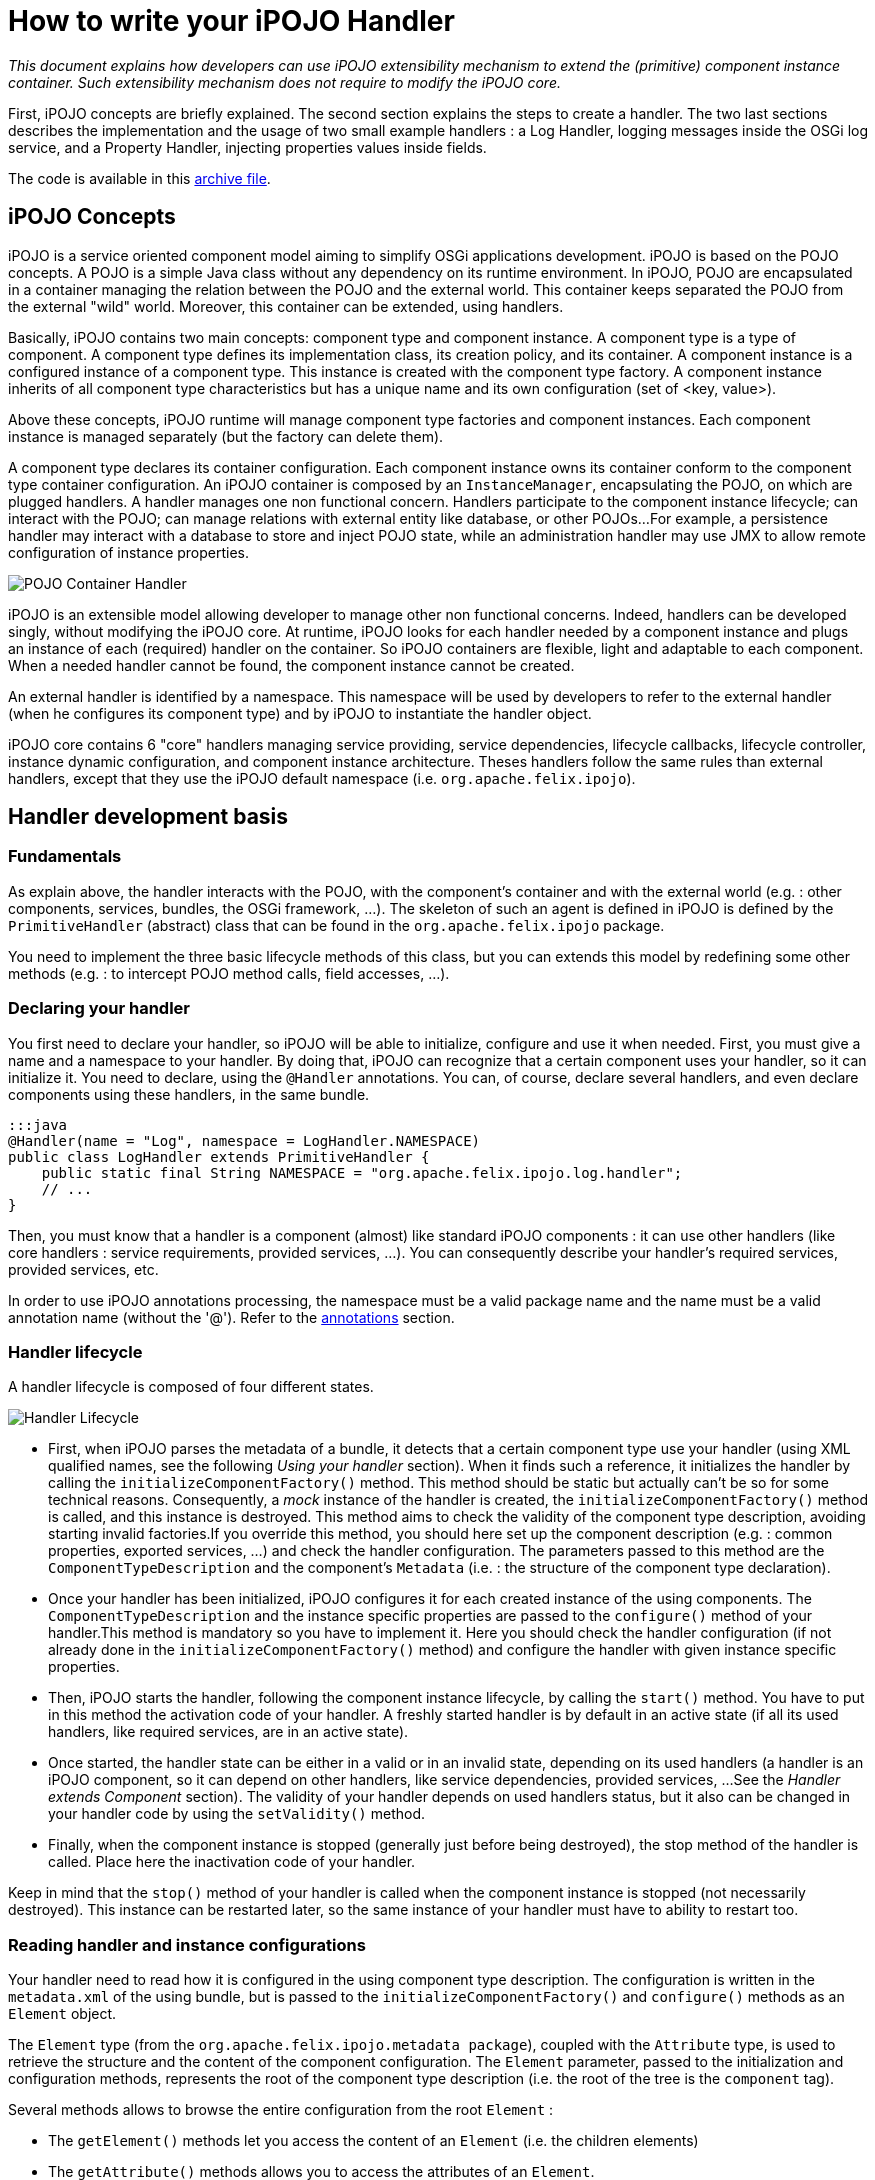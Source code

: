 = How to write your iPOJO Handler

_This document explains how developers can use iPOJO extensibility mechanism to extend the (primitive) component instance container.
Such extensibility mechanism does not require to modify the iPOJO core._



First, iPOJO concepts are briefly explained.
The second section explains the steps to create a handler.
The two last sections describes the implementation and the usage of two small example handlers : a Log Handler, logging messages inside the OSGi log service, and a Property Handler, injecting properties values inside fields.

The code is available in this link:ipojo-handler-tutorial-project.zip[archive file].

== iPOJO Concepts

iPOJO is a service oriented component model aiming to simplify OSGi applications development.
iPOJO is based on the POJO concepts.
A POJO is a simple Java class without any dependency on its runtime environment.
In iPOJO, POJO are encapsulated in a container managing the relation between the POJO and the external world.
This container keeps separated the POJO from the external "wild" world.
Moreover, this container can be extended, using handlers.

Basically, iPOJO contains two main concepts: component type and component instance.
A component type is a type of component.
A component type defines its implementation class, its creation policy, and its container.
A component instance is a configured instance of a component type.
This instance is created with the component type factory.
A component instance inherits of all component type characteristics but has a unique name and its own configuration (set of <key, value>).

Above these concepts, iPOJO runtime will manage component type factories and component instances.
Each component instance is managed separately (but the factory can delete them).

A component type declares its container configuration.
Each component instance owns its container conform to the component type container configuration.
An iPOJO container is composed by an `InstanceManager`, encapsulating the POJO, on which are plugged handlers.
A handler manages one non functional concern.
Handlers participate to the component instance lifecycle;
can interact with the POJO;
can manage relations with external entity like database, or other POJOs...
For example, a persistence handler may interact with a database to store and inject POJO state, while an administration handler may use JMX to allow remote configuration of instance properties.

image::documentation/subprojects/apache-felix-ipojo/apache-felix-ipojo-devguide/POJO-Container-Handler.png[]

iPOJO is an extensible model allowing developer to manage other non functional concerns.
Indeed, handlers can be developed singly, without modifying the iPOJO core.
At runtime, iPOJO looks for each handler needed by a component instance and plugs an instance of each (required) handler on the container.
So iPOJO containers are flexible, light and adaptable to each component.
When a needed handler cannot be found, the component instance cannot be created.

An external handler is identified by a namespace.
This namespace will be used by developers to refer to the external handler (when he configures its component type) and by iPOJO to instantiate the handler object.

iPOJO core contains 6 "core" handlers managing service providing, service dependencies, lifecycle callbacks, lifecycle controller, instance dynamic configuration, and component instance architecture.
Theses handlers follow the same rules than external handlers, except that they use the iPOJO default namespace (i.e.
`org.apache.felix.ipojo`).

== Handler development basis

=== Fundamentals

As explain above, the handler interacts with the POJO, with the component's container and with the external world (e.g.
: other components, services, bundles, the OSGi framework, ...).
The skeleton of such an agent is defined in iPOJO is defined by the `PrimitiveHandler` (abstract) class that can be found in the `org.apache.felix.ipojo` package.

You need to implement the three basic lifecycle methods of this class, but you can extends this model by redefining some other methods (e.g.
: to intercept POJO method calls, field accesses, ...).

=== Declaring your handler

You first need to declare your handler, so iPOJO will be able to initialize, configure and use it when needed.
First, you must give a name and a namespace to your handler.
By doing that, iPOJO can recognize that a certain component uses your handler, so it can initialize it.
You need to declare, using the `@Handler` annotations.
You can, of course, declare several handlers, and even declare components using these handlers, in the same bundle.

 :::java
 @Handler(name = "Log", namespace = LogHandler.NAMESPACE)
 public class LogHandler extends PrimitiveHandler {
     public static final String NAMESPACE = "org.apache.felix.ipojo.log.handler";
     // ...
 }

Then, you must know that a handler is a component (almost) like standard iPOJO components : it can use other handlers (like core handlers : service requirements, provided services, ...).
You can consequently describe your handler's required services, provided services, etc.

In order to use iPOJO annotations processing, the namespace must be a valid package name and the name must be a valid annotation name (without the '@').
Refer to the <<annotations,annotations>> section.

=== Handler lifecycle

A handler lifecycle is composed of four different states.

image::documentation/subprojects/apache-felix-ipojo/apache-felix-ipojo-devguide/Handler-Lifecycle.png[]

* First, when iPOJO parses the metadata of a bundle, it detects that a certain component type use your handler (using XML qualified names, see the following _Using your handler_ section).
When it finds such a reference, it initializes the handler by calling the `initializeComponentFactory()` method.
This method should be static but actually can't be so for some technical reasons.
Consequently, a _mock_ instance of the handler is created, the `initializeComponentFactory()` method is called, and this instance is destroyed.
This method aims to check the validity of the component type description, avoiding starting invalid factories.If you override this method, you should here set up the component description (e.g.
: common properties, exported services, ...) and check the handler configuration.
The parameters passed to this method are the `ComponentTypeDescription` and the component's `Metadata` (i.e.
: the structure of the component type declaration).
* Once your handler has been initialized, iPOJO configures it for each created instance of the using components.
The `ComponentTypeDescription` and the instance specific properties are passed to the `configure()` method of your handler.This method is mandatory so you have to implement it.
Here you should check the handler configuration (if not already done in the `initializeComponentFactory()` method) and configure the handler with given instance specific properties.
* Then, iPOJO starts the handler, following the component instance lifecycle, by calling the `start()` method.
You have to put in this method the activation code of your handler.
A freshly started handler is by default in an active state (if all its used handlers, like required services, are in an active state).
* Once started, the handler state can be either in a valid or in an invalid state, depending on its used handlers (a handler is an iPOJO component, so it can depend on other handlers, like service dependencies, provided services, ...
See the _Handler extends Component_ section).
The validity of your handler depends on used handlers status, but it also can be changed in your handler code by using the `setValidity()` method.
* Finally, when the component instance is stopped (generally just before being destroyed), the stop method of the handler is called.
Place here the inactivation code of your handler.

Keep in mind that the `stop()` method of your handler is called when the component instance is stopped (not necessarily destroyed).
This instance can be restarted later, so the same instance of your handler must have to ability to restart too.

=== Reading handler and instance configurations

Your handler need to read how it is configured in the using component type description.
The configuration is written in the `metadata.xml` of the using bundle, but is passed to the `initializeComponentFactory()` and `configure()` methods as an `Element` object.

The `Element` type (from the `org.apache.felix.ipojo.metadata package`), coupled with the `Attribute` type, is used to retrieve the structure and the content of the component configuration.
The `Element` parameter, passed to the initialization and configuration methods, represents the root of the component type description (i.e.
the root of the tree is the `component` tag).

Several methods allows to browse the entire configuration from the root `Element` :

* The `getElement()` methods let you access the content of an `Element` (i.e.
the children elements)
* The `getAttribute()` methods allows you to access the attributes of an `Element`.
* The `containsElement()` and `containsAttribute()` methods test the presence of a child-element or an attribute in an `Element`.

_Note :_ As described in the <<description,description>> section, a name and a namespace are associated to each handler.
To safely retrieve the configuration of this handler from the component metadata, you can take inspiration from the following snippet (the `componentMetadata` variable is the component root `Element` passed to the `initializeComponentFactory()` and `configure()` methods) :

 :::java
 Element[] log_elements = metadata.getElements("log", NAMESPACE);

For example, the log handler provided in the archive file has the following configure method:

....
:::java
/**
 * Parses the component's metadata to retrieve the log level in which we log messages.
 *
 * @param metadata      component's metadata
 * @param configuration instance configuration (unused in this example)
 * @throws ConfigurationException the configuration is inconsistent
 */
@Override
public void configure(Element metadata, Dictionary configuration) throws ConfigurationException {
    // First parse the metadata to check if the log handler logLevel

    // Get all Namespace:log element from the metadata
    Element[] log_elements = metadata.getElements("log", NAMESPACE);

    // If an element match, parse the logLevel attribute of the first found element
    if (log_elements[0].containsAttribute("level")) {
        String l = log_elements[0].getAttribute("level");
        if (l.equalsIgnoreCase("info")) {
            logLevel = LogService.LOG_INFO;
        } else if (l.equalsIgnoreCase("error")) {
            logLevel = LogService.LOG_ERROR;
        } else if (l.equalsIgnoreCase("warning")) {
            logLevel = LogService.LOG_WARNING;
        }
    }

    instanceManager = getInstanceManager();
}
....

You can also access instance configuration (properties defined in the `instance` tag).
The instance properties are directly passed, as a `Dictionary,` to the `configure()` method.
With these properties, you can easily allow instances to override some component fixed configuration.
The property handler given in the archive file extract the location of the loaded properties file from the instance configuration:

 :::java
 // Look if the instance overrides file location :
 String instanceFile = (String) configuration.get("properties.file");
 if (instanceFile != null) {
     m_file = instanceFile;
 }

=== Interacting with the POJO

One of the most interesting features of an handler is the ability to interact with the component's POJO.
Indeed, you can intercept method calls and returns, inject values in the POJO's fields...

The `getPojoMetadata()` method of the PrimitiveHandler class lets you access the structure of the POJO (represented by the `PojoMetadata` type) without having to use (slow) reflection.
It allows you to list all fields and methods of the POJO, and get informations about implemented interfaces and the super-class.
The `PojoMetadata` class implements the following operations :

* The `getInterfaces()` method returns the list of implemented interfaces, while the `isInterfaceImplemented()` methods test if a given interface is implemented by the POJO.
* The `getSuperClass()` method returns the name of the class extended by the POJO (or `null` instead of `java.lang.Object`).
* The `getField()` methods lets you access the fields of the POJO.
The returned object is a `FieldMetadata` that provides information about a particular field inside the POJO.
* The `getMethod()` methods lets you access the methods of the POJO.
The returned object is a `MethodMetadata` that provides information about a particular method in the POJO.

Once you've retrieved informations about the POJO structure, you can interact with it, via the `InstanceManager`, accessible in your handler by the `getInstanceManager()` method.
It allows you to register interceptors, that are called before and after POJO method calls or field accesses.

The property handler is registering field interceptors on injected properties:

....
:::java
//First get Pojo Metadata metadata :
PojoMetadata pojoMeta = getPojoMetadata();
Enumeration e = m_properties.keys();
while (e.hasMoreElements()) {
    String field = (String) e.nextElement();
    FieldMetadata fm = pojoMeta.getField(field);

    if (fm == null) { // The field does not exist
        throw new ConfigurationException("The field " + field + " is declared in the properties file but does not exist in the pojo");
    }

    // Then check that the field is a String field
    if (!fm.getFieldType().equals(String.class.getName())) {
        throw new ConfigurationException("The field " + field + " exists in the pojo, but is not a String");
    }

    // All checks are ok, register the interceptor.
    getInstanceManager().register(fm, this);
}
....

The InstanceManager manages the component instance attached to your handler instance.
Thus, it can't be available in the `initializeComponentFactory()` because this method is run before the creation of any component instance.

You need to implement some of the following methods to intercept fields accesses :

* The `void onSet(Object pojo, String fieldName, Object value)` method: This method is called each time a field of the POJO is assigned.
The first parameter is the instance of the concerned POJO, the second is the name of the accessed field and the third is the value assigned to the POJO's field.
If the field type is a primitive type, this method receives the boxed object.
* The `Object onGet(Object pojo, String fieldName, Object value)` method : This method is called each time a field of the POJO is read.
The first parameter is the instance of the concerned POJO, the second is the name of the accessed field and the third is the actual value of the POJO's field.
If the field type is a primitive type, this method receives the boxed object.
The returned object is the value the intercepted read process will return.
It's the standard way to inject a value in the field : returning a specific object whatever the field really contains.

The property handler contains the following ``onGetz and ``onSet` methods:

....
:::java
/**
 * This method is called at each time the pojo 'get' a listened field. The method return the stored value.
 * @param pojo : pojo object getting the field
 * @param field : field name.
 * @param o : previous value.
 * @return the stored value.
 */
public Object onGet(Object pojo, String field, Object o) {
    // When the pojo requires a value for a managed field, this method is invoked.
    // So, we have just to return the stored value.
    return m_properties.get(field);
}

/**
 * This method is called at each time the pojo 'set' a listened field. This method updates the local properties.
 * @param pojo : pojo object setting the field
 * @param field : field name
 * @param newvalue : new value
 */
public void onSet(Object pojo, String field, Object newvalue) {
    // When the pojo set a value to a managed field, this method is invoked.
    // So, we update the stored value.
    m_properties.put(field, newvalue);
}
....

You need to implements some of the following methods to intercept methods accesses.
When these methods are called, the first parameter is the POJO's instance on which the intercepted method is called and the second parameter contains the descriptor of the called method.

* The `void onEntry(Object pojo, Member method, Object[] args)` method: This method is called before the execution of an intercepted method.
The third parameter is the list of parameters with which the method have been called.
The method is executed just after the execution of the `onEntry()` callback.
* The `void onExit(Object pojo, Member method, Object returnedObj)` method: This method is called right after the successful execution of an intercepted method.
The third parameter is the value returned by the method (or `null` if the method return type is `void`).
This value must not be modified.
* The `void onError(Object pojo, Member method, Throwable throwable)` method: This method is called right after the unexpected return of an intercepted method (i.e.
when an uncaught exception occurred).
The third parameter is the thrown object that caused the method termination.
* The `void onFinally(Object pojo, Member method)` method: This method is called after the termination of an intercepted method (expected or not), after the call of the `onExit()` or `onError()` callback.

The `InstanceManager` has to know your handler wants to intercept fields or methods access, otherwise the implemented callbacks won't be called.
Thus you need to register each field and method you want to intercept, so the `InstanceManager` will call the appropriated callbacks when the specified field or method is accessed :

The `PrimitiveHandler` abstract class implements the `FieldInterceptor` and `MethodInterceptor` interfaces, which declares the methods described just above.
You can create your own interceptor class (implementing one or both of these interfaces) and give it to the `InstanceManager` register method instead of the handler object itself.

=== Using your handler

Once your handler has been declared, you can use it in iPOJO components.
To do so, you first have to be bound to your handler's namespace (using standard XML namespace declaration).
Then you can configure the handler in your components type description.
An example of bundle's `metadata.xml` declaring components using the handler is shown hereafter :

 :::xml
 <ipojo xmlns:your-shortcut="the.namespace.of.your.handler">
     ...
     <component className="your.component.class">
         ...
         <your-shortcut:HandlerName param1="value1" ...>
             <!--
             Configuration of your handler for
             this component type
              -->
         </your-shortcut:HandlerName>
         ...
     </component>
     ...
 </ipojo>

Obviously, you probably want to use annotations.
You just have to provide the annotation classes: `handler_namespace.handler_element`.
For instance, the log handler provides the `org.apache.felix.ipojo.log.handler.Log` annotation:

....
:::java
package org.apache.felix.ipojo.log.handler;

/**
 * The annotation used to configure the LogHandler.
 */
public @interface Log {

    public enum Level {
        INFO, ERROR, WARNING
    }

    /**
     * @return the log level
     */
    Level level();
}
....

The remainder of this document describes two examples of handlers:

* A log handler logging messages in the OSGi Log Service
* A properties handler reading a property files to configure POJO field

== Log Handler example

This section describes how to create a simple handler.
This handler logs a message in the _OSGi Log Service_ (if present) when the component instance state changes.

=== Handler metadata

The handler namespace is `org.apache.felix.ipojo.log.handler.LogHandler`.
It is also the name of the handler implementation class.
You can note that the handler has an optional dependency on a OSGi log service.

....
:::java
// Declare a handler.
@Handler(name = "Log", namespace = LogHandler.NAMESPACE)
public class LogHandler extends PrimitiveHandler {

    public static final String NAMESPACE = "org.apache.felix.ipojo.log.handler";

    // Handlers are iPOJO components, so can use service dependencies
    @Requires(optional = true, nullable = false)
    LogService log;
    private InstanceManager instanceManager;
    private int logLevel;

//...
....

=== Handler implementation

The handler needs to override following methods:

* `configure` : to parse the metadata and load the properties file
* `stateChanged` : to log messages when the instance state changes.

==== LogHandler class

The handler is implemented inside the `LogHandler` class in the `org.apache.felix.ipojo.handler.log` package.
This class extends the `org.apache.felix.ipojo.PrimitiveHandler` class.
The handler needs to be notified when component instances becomes valid or invalid, thus it implements the `InstanceStateListener` interface.

==== Configure Method

This method reads the component description and configures the handler.
Then, the handler registers itself to the instance manager to be informed of the component's validity changes.

....
:::java
/**
 * Parses the component's metadata to retrieve the log level in which we log messages.
 *
 * @param metadata      component's metadata
 * @param configuration instance configuration (unused in this example)
 * @throws ConfigurationException the configuration is inconsistent
 */
@Override
public void configure(Element metadata, Dictionary configuration) throws ConfigurationException {
    // First parse the metadata to check if the log handler logLevel

    // Get all Namespace:log element from the metadata
    Element[] log_elements = metadata.getElements("log", NAMESPACE);

    // If an element match, parse the logLevel attribute of the first found element
    if (log_elements[0].containsAttribute("level")) {
        String l = log_elements[0].getAttribute("level");
        if (l.equalsIgnoreCase("info")) {
            logLevel = LogService.LOG_INFO;
        } else if (l.equalsIgnoreCase("error")) {
            logLevel = LogService.LOG_ERROR;
        } else if (l.equalsIgnoreCase("warning")) {
            logLevel = LogService.LOG_WARNING;
        }
    }

    instanceManager = getInstanceManager();
}
....

==== StateChanged Method

This method is called by the instance manager to notify that the component instance state changes.
The handler needs to log a message containing the new state.

 :::java
 /**
  * Logging messages when the instance state is changing
  *
  * @param state the new state
  */
 public void stateChanged(int state) {
     if (log != null) {
         if (state == InstanceManager.VALID) {
             System.out.println("The component instance " + instanceManager.getInstanceName() + " becomes valid");
             log.log(logLevel, "The component instance " + instanceManager.getInstanceName() + " becomes valid");
         }
         if (state == InstanceManager.INVALID) {
             System.out.println("The component instance " + instanceManager.getInstanceName() + " becomes invalid");
             log.log(logLevel, "The component instance " + instanceManager.getInstanceName() + " becomes invalid");
         }
     }
 }

=== Start and Stop

The handler also contains two methods called by the instance manager when the underlying instance starts and stops.

....
:::java
/**
 * The instance is starting.
 */
public void start() {
    if (log != null) {
        log.log(logLevel, "The component instance " + instanceManager.getInstanceName() + " is starting");
    }
}

/**
 * The instance is stopping.
 */
public void stop() {
    if (log != null) {
        log.log(logLevel, "The component instance " + instanceManager.getInstanceName() + " is stopping");
    }
}
....

== Handler packaging

This handler needs to be packaged inside an iPOJO bundle.
The bundle will import the `org.apache.felix.ipojo`, `org.osgi.framework` and `org.osgi.service.log` packages.

=== Handler usage

To use this handler, a component use the `Log` annotation, with a level attribute.
This level attribute's value can be `"error"`, `"warning"` or `"info"`.
Here is an usage example:

....
:::java
package org.apache.felix.ipojo.log.handler.example;

import org.apache.felix.ipojo.annotations.*;
import org.apache.felix.ipojo.foo.FooService;
import org.apache.felix.ipojo.log.handler.Log;

@Component(immediate = true)
@Log(level = Log.Level.INFO) // We configure the handler.
@Instantiate(name = "my.simple.consumer")
public class SimpleComponent {

    @Requires
    FooService fs;

    @Validate
    public void starting() {
        System.out.println("Starting...");
        fs.foo();
    }

    @Invalidate
    public void stopping() {
        System.out.println("Stopping...");
    }
}
....

=== Playing with the handler

The archive contains a project named `Log-Handler-In-Felix`, which once built, provides a Felix framework with all the bundles deployed.

Unzip the archive, and build the whole project using Maven: `mvn clean install`.
It builds the log handler and the property handler.
Then navigate to the felix-framework-VERSION directory:

 :::sh
 mvn clean install
 #...
 cd Log-Handler-In-Felix/target/felix-framework-4.2.1/
 java -jar bin/felix.jar

Once you have launched Felix, you get the Gogo Shell prompt:

....
:::sh
Starting...
Foo
The component instance my.simple.consumer becomes valid
____________________________
Welcome to Apache Felix Gogo

g! lb
START LEVEL 1
   ID|State      |Level|Name
    0|Active     |    0|System Bundle (4.2.1)
    1|Active     |    1|Apache Felix Bundle Repository (1.6.6)
    2|Active     |    1|Apache Felix Gogo Command (0.12.0)
    3|Active     |    1|Apache Felix Gogo Runtime (0.10.0)
    4|Active     |    1|Apache Felix Gogo Shell (0.10.0)
    5|Active     |    1|Apache Felix iPOJO (1.8.6)
    6|Active     |    1|Apache Felix iPOJO Gogo Command (1.0.1)
    7|Active     |    1|iPOJO Log Handler Consumer (1.9.0.SNAPSHOT)
    8|Active     |    1|iPOJO Foo Service (1.9.0.SNAPSHOT)
    9|Active     |    1|iPOJO Log Handler (1.9.0.SNAPSHOT)
   10|Active     |    1|Apache Felix Log Service (1.0.1)
g!
....

You can already see some of the messages printed by the handler (`The component instance my.simple.consumer becomes valid`).
To see more message, stop and start the Foo Service bundle:

 :::sh
 g! stop 8
 The component instance my.simple.consumer becomes invalid
 Stopping...
 g! start 8
 g! Starting...
 Foo
 The component instance my.simple.consumer becomes valid

By stopping the Foo service bundle, you withdrew the foo service from the service registry making our component invalid (and unhappy).
The handler is notified of the new state and logs a message.
When the bundle restarts, the service is republished.
So the instance becomes valid again.
The handler is notified and logs another message.

== Properties Handler example

This section presents a second handler.
This handler loads a property file containing field name and initial value.
Then it injects and maintains these values inside POJO fields.
In this example, only String values are managed.

This handler is always valid, so do not participate to the component instance lifecycle.
Moreover, the handler does not need to be notified when the component instance state changed.
But, it need to be notified when POJO fields need a value or change their value.

=== Handler implementation

The handler needs to override following methods:

* `configure` : to parse the metadata and load the properties file
* `stop` : to store the properties
* `onGet` : to inject a values inside a field
* `onSet` : to obtain the new field value

==== PropertiesHandler class

The handler is implemented by the `PropertiesHandler` class present in the `org.apache.felix.ipojo.properties.handler` package.
The class has several fields:

* The properties to maintain (`m_properties`)
* The properties file name (`m_file`)

NOTE: the file name is the absolute path on the local machine of the file.

....
:::java
/**
 * This handler load a properties file containing property value.
 * The handler injects this values inside fields. When stopped the handler stores updated value inside the file. The
 * properties file contains <pre>field-name : field-value</pre> (field-value are strings)
 *
 * Instances can override file locations by setting the {@literal properties.file} property.
 *
 * @author <a href="mailto:dev@felix.apache.org">Felix Project Team</a>
 */
@Handler(name="properties", namespace = PropertiesHandler.NAMESPACE)
public class PropertiesHandler extends PrimitiveHandler {

    /**
     * The Handler namespace.
     */
    public static final String NAMESPACE = "org.apache.felix.ipojo.handler.properties";

    /**
     * The loaded properties.
     */
    private Properties m_properties = new Properties();

    /**
     * The properties file location, configured in the component's metadata.
     */
    private String m_file;
....

==== Configure Method

This method begins by parsing the component type metadata.
The handler needs a properties element from its namespace.
According to the result, the configure method can return immediately or parse the file attribute (to get the properties file path).
Then, it builds a field list (String array) to register to field notification.
By registering with a field array, the handler is going to be notified of field access.

....
:::java
/**
 * This method is the first to be invoked.
 * This method aims to configure the handler. It receives the component type metadata and the instance
 * configuration. The method parses given metadata and registers fields to inject.
 *
 * Step 3 : when the instance configuration contains the properties.file property, it overrides the properties file location.
 *
 * @param metadata : component type metadata
 * @param configuration : instance description
 * @throws ConfigurationException : the configuration of the handler has failed.
 */
@SuppressWarnings("unchecked")
public void configure(Element metadata, Dictionary configuration) throws ConfigurationException {
    // Get all elements to configure the handler
    Element[] elem = metadata.getElements("properties", NAMESPACE);

    switch (elem.length) {
        case 0:
            // No matching element in metadata, throw a configuration error.
            // It actually happen only if you force the handler to be plugged.
            throw new ConfigurationException("No properties found");
        case 1:
            // One 'properties' found, get attributes.
            m_file = elem[0].getAttribute("file");
            if (m_file == null) {
                // if file is null, throw a configuration error.
                throw new ConfigurationException("Malformed properties element : file attribute must be set");
            }
            break;
        default:
            // To simplify we handle only one properties element.
            throw new ConfigurationException("Only one properties element is supported");
    }

    // Look if the instance overrides file location :
    String instanceFile = (String) configuration.get("properties.file");
    if (instanceFile != null) {
        m_file = instanceFile;
    }

    // Load properties
    try {
        loadProperties();
    } catch (IOException e) {
        throw new ConfigurationException("Error when reading the " + m_file + " file : " + e.getMessage());
    }

    // Register fields
    // By convention, properties file entry are field name, so look for each property to get field list.

    //First get Pojo Metadata metadata :
    PojoMetadata pojoMeta = getPojoMetadata();
    Enumeration e = m_properties.keys();
    while (e.hasMoreElements()) {
        String field = (String) e.nextElement();
        FieldMetadata fm = pojoMeta.getField(field);

        if (fm == null) { // The field does not exist
            throw new ConfigurationException("The field " + field + " is declared in the properties file but does not exist in the pojo");
        }

        // Then check that the field is a String field
        if (!fm.getFieldType().equals(String.class.getName())) {
            throw new ConfigurationException("The field " + field + " exists in the pojo, but is not a String");
        }

        // All checks are ok, register the interceptor.
        getInstanceManager().register(fm, this);
    }
}
....

Notice that the handler is using the instance configuration.
So instances can set their own file location using the `properties.file` property.

==== The start and stop methods

The start method does nothing, but needs to be implemented.

 :::java
 public void start() {}

The stop method stores properties inside the properties file.

 :::java
 public void stop() {
     try {
         saveProperties();
     } catch (IOException e) {
         // Log an error message by using the iPOJO logger
         error("Cannot read the file : " + m_file, e);
     }
     m_properties = null;
 }

==== onGet and onSet methods

The onGet method is called when the POJO need a field value.
When called, the method needs to return the stored value.The onSet method is called when the POJO modifies a field value.
If the new value if null, the handler will remove this properties from the property list.

....
:::java
public Object onGet(Object pojo, String field, Object o) {
    // When the pojo requires a value for a managed field,
    // this method is invoked.
    // So, we have just to return the stored value.
    return m_properties.get(field);
}

public void onSet(Object pojo, String field, Object newvalue) {
    // When the pojo set a value to a managed field,
    // this method is invoked.
    // So, we update the stored value.
    m_properties.put(field, newvalue);
}
....

=== Creating the annotation

The handler provides an annotation to ease its use:

....
:::java
package org.apache.felix.ipojo.handler.properties;

/**
 * The Properties annotation.
 * This annotation may be used in POJO class to used the Property handler.
 * @author <a href="mailto:dev@felix.apache.org">Felix Project Team</a>
 */
public @interface Properties {

    /**
     * Returns the property file used by the handler.
     */
    String file();

}
....

=== Handler packaging

This handler needs to be inside a bundle importing the `org.apache.felix.ipojo` packages and exporting the `org.apache.felix.ipojo.properties.handler` package.

=== Playing with the handler

As for the log handler , the archive contains a felix distribution with all bundles deployed.

 :::sh
 cd Property-Handler-In-Felix/target/felix-framework-4.2.1/
 java -jar bin/felix.jar

In Gogo you immediately see the loaded properties:

 :::sh
 -- listing properties --
 property2="bbb"
 property1="aaa"
 PropertiesTester is starting ...
 Property 1 : "aaa"
 Property 2 : "bbb"
 Update properties
 -- listing properties --
 property2="bbb"
 property1="aaa"
 PropertiesTester is starting ...
 Property 1 : "aaa"
 Property 2 : "bbb"
 Update properties
 ____________________________
 Welcome to Apache Felix Gogo
 g!

In this example, we have two instances of the same component type loading different properties files.
The first instance loads the default properties file.
The second one is configured to read another one.
This configuraiton is given in the instance configuration:

 :::xml
 <ipojo>
     <!-- Declare an instance illustrating instance configuration -->
     <instance component="PropertiesTester"
         name="instance-using-properties-i1">
         <property name="props.file"
             value="props\properties-i1.properties" />
     </instance>
 </ipojo>

== Advanced topics

=== Handler reconfiguration

iPOJO has the ability to reconfigure component instances while they are running.
When instances are reconfigured, their used handler need to update their configuration (if they support such an operation).
To do so, reconfigurable handlers must override the `reconfigure()` method, which notify the concerned handlers of the new instance configuration (represented as a `Dictionary`).

+++<a name="description">++++++</a>+++

=== Describing your handler

Handlers have the possibility to describe their state, overriding the `getDescription()` method and the `HandlerDescription` class.
By default, only the handler's name and validity are displayed in component instance's description (informations displayed by the (`arch -instance an.instance.name` command).
The standard way to add description to your handler is shown hereafter :

 :::java
 public class YourHandler extends PrimitiveHandler {
     ...
     // Method returning the handler description.
     public HandlerDescription getDescription() {
         return new YourHandlerDescription(this);
     }

     ...

     private class YourHandlerDescription extends HandlerDescription {
         public Description(PrimitiveHandler h) { super(h); }

         // Method returning the custom description of this handler.
         public Element getHandlerInfo() {
              // Needed to get the root description element.
              Element elem = super.getHandlerInfo();
              // Add here attributes and sub-elements
              // into the root description element.
              // Example : elem.addAttribute(new Attribute("param", "value"));
              Element subElement = new Element("subElement", "");
              subElement.addAttribute(new Attribute("subParam", "subValue"));
              elem.addElement(subElement);
              ...
              return elem;
        }
    }
 }

+++<a name="annotations">++++++</a>+++

== Handler's annotations

Your handle can also provide annotations.
Annotations will allows users to configure the Handler from the source code (avoiding XML edition).
iPOJO supports annotation of external handlers.
Indeed, it detects annotations and re-creates the `Element-Attribute` structure.
So, first, external Handler annotations _MUST_ follow some principles:

* The annotation package must be the Handler namespace
* The annotation name must be the Handler name
* The package must contain either the 'ipojo' or the 'handler' word.

So, when iPOJO detects the annotation, an Element is created with the annotation package as the `Element namespace` and the annotation name as the `Element name`.
Then, 'scalar' annotation attributes are mapped to Attribute.
Sub-annotations (annotation attribute) are mapped to sub-elements.
For example, the annotation for the property handler is:

....
:::java
package org.apache.felix.ipojo.properties.handler;

import java.lang.annotation.ElementType;
import java.lang.annotation.Target;

@Target(ElementType.TYPE)
public @interface Properties {

    String file();

}
....

This annotations is put on the {\{class}} element, and allows setting the property file:

 :::java
 @Component
 @Properties(file="/Users/clement/felix/properties/i1.properties")
 public class Example {
     ...
 }

However, your handler can also provide several annotations to represent Element and sub-elements.
Your annotations can also be placed on different code elements (Type, Field, Method).
In this case, to recreate the Element/Sub-Element hierarchy, iPOJO processes as following:

* The first annotation of a package `P` is processed by creating the root Element (component sub-element).
* All others annotations of the package `P` are processed as sub-element of the previously created Element.

For example, the following code:

....
:::java
import org.apache.felix.ipojo.annotations.Component;
import org.apache.felix.ipojo.handlers.jmx.Config;
import org.apache.felix.ipojo.handlers.jmx.Method;
import org.apache.felix.ipojo.handlers.jmx.Property;

@Component
@Config(domain="my-domain", usesMOSGi=false) // External handler annotation
public class JMXSimple {

    @Property(name="prop", notification=true, rights="w") //External handler annotation
    String m_foo;

    @Method(description="set the foo prop") //External handler annotation
    public void setFoo(String mes) {
        System.out.println("Set foo to " + mes);
        m_foo = mes;
    }

    @Method(description="get the foo prop") //External handler annotation
    public String getFoo() {
        return m_foo;
    }
}
....

will be translated to:

 :::sh
 component {
     $classname="org.apache.felix.ipojo.test.scenarios.component.jmx.JMXSimple"
     $public="true" $name="org.apache.felix.ipojo.test.scenarios.component.jmx.JMXSimple"
     org.apache.felix.ipojo.handlers.jmx:config {
         $usesmosgi="false" $domain="my-domain"
         org.apache.felix.ipojo.handlers.jmx:property {
             $rights="w" $notification="true" $field="m_foo" $name="prop" }
         org.apache.felix.ipojo.handlers.jmx:method {
             $description="set the foo prop" $method="setFoo" }
         org.apache.felix.ipojo.handlers.jmx:method {
             $description="get the foo prop" $method="getFoo" }
     }
 }

NOTE: To customize this hierarchy, you can also use the `id/parent` annotation attributse.
The id attribute is used to refer to an Element.
An annotation with a `parent` (targeting an `id`) attribute will be processed as a sub-element of the Element identified by the given `id`.

+++<a name="schemas">++++++</a>+++

== Handler's XSD

Coming soon...

== Conclusion

In this document, we present how-to develop handler for your components.
We describe two small examples : a log handler and a properties handler.
These handlers are plugged on (primitive) instance.
However, it is possible to extends `CompositeHandler` too to customize the composition model.

If you develop handler and you want to share it, feel free to contact us by sending a mail on the Felix mailing list.
